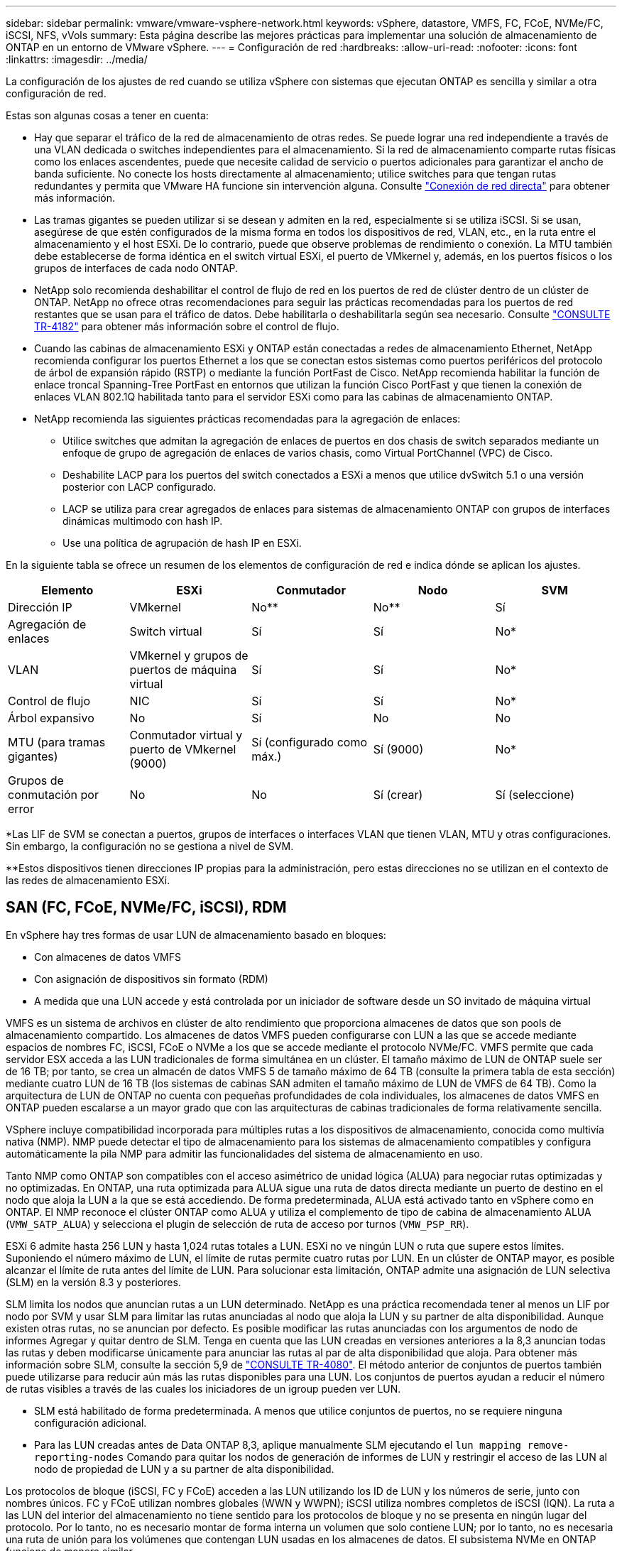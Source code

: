 ---
sidebar: sidebar 
permalink: vmware/vmware-vsphere-network.html 
keywords: vSphere, datastore, VMFS, FC, FCoE, NVMe/FC, iSCSI, NFS, vVols 
summary: Esta página describe las mejores prácticas para implementar una solución de almacenamiento de ONTAP en un entorno de VMware vSphere. 
---
= Configuración de red
:hardbreaks:
:allow-uri-read: 
:nofooter: 
:icons: font
:linkattrs: 
:imagesdir: ../media/


[role="lead"]
La configuración de los ajustes de red cuando se utiliza vSphere con sistemas que ejecutan ONTAP es sencilla y similar a otra configuración de red.

Estas son algunas cosas a tener en cuenta:

* Hay que separar el tráfico de la red de almacenamiento de otras redes. Se puede lograr una red independiente a través de una VLAN dedicada o switches independientes para el almacenamiento. Si la red de almacenamiento comparte rutas físicas como los enlaces ascendentes, puede que necesite calidad de servicio o puertos adicionales para garantizar el ancho de banda suficiente. No conecte los hosts directamente al almacenamiento; utilice switches para que tengan rutas redundantes y permita que VMware HA funcione sin intervención alguna. Consulte link:vmware-vsphere-network.html["Conexión de red directa"] para obtener más información.
* Las tramas gigantes se pueden utilizar si se desean y admiten en la red, especialmente si se utiliza iSCSI. Si se usan, asegúrese de que estén configurados de la misma forma en todos los dispositivos de red, VLAN, etc., en la ruta entre el almacenamiento y el host ESXi. De lo contrario, puede que observe problemas de rendimiento o conexión. La MTU también debe establecerse de forma idéntica en el switch virtual ESXi, el puerto de VMkernel y, además, en los puertos físicos o los grupos de interfaces de cada nodo ONTAP.
* NetApp solo recomienda deshabilitar el control de flujo de red en los puertos de red de clúster dentro de un clúster de ONTAP. NetApp no ofrece otras recomendaciones para seguir las prácticas recomendadas para los puertos de red restantes que se usan para el tráfico de datos. Debe habilitarla o deshabilitarla según sea necesario. Consulte https://www.netapp.com/pdf.html?item=/media/16885-tr-4182pdf.pdf["CONSULTE TR-4182"^] para obtener más información sobre el control de flujo.
* Cuando las cabinas de almacenamiento ESXi y ONTAP están conectadas a redes de almacenamiento Ethernet, NetApp recomienda configurar los puertos Ethernet a los que se conectan estos sistemas como puertos periféricos del protocolo de árbol de expansión rápido (RSTP) o mediante la función PortFast de Cisco. NetApp recomienda habilitar la función de enlace troncal Spanning-Tree PortFast en entornos que utilizan la función Cisco PortFast y que tienen la conexión de enlaces VLAN 802.1Q habilitada tanto para el servidor ESXi como para las cabinas de almacenamiento ONTAP.
* NetApp recomienda las siguientes prácticas recomendadas para la agregación de enlaces:
+
** Utilice switches que admitan la agregación de enlaces de puertos en dos chasis de switch separados mediante un enfoque de grupo de agregación de enlaces de varios chasis, como Virtual PortChannel (VPC) de Cisco.
** Deshabilite LACP para los puertos del switch conectados a ESXi a menos que utilice dvSwitch 5.1 o una versión posterior con LACP configurado.
** LACP se utiliza para crear agregados de enlaces para sistemas de almacenamiento ONTAP con grupos de interfaces dinámicas multimodo con hash IP.
** Use una política de agrupación de hash IP en ESXi.




En la siguiente tabla se ofrece un resumen de los elementos de configuración de red e indica dónde se aplican los ajustes.

|===
| Elemento | ESXi | Conmutador | Nodo | SVM 


| Dirección IP | VMkernel | No** | No** | Sí 


| Agregación de enlaces | Switch virtual | Sí | Sí | No* 


| VLAN | VMkernel y grupos de puertos de máquina virtual | Sí | Sí | No* 


| Control de flujo | NIC | Sí | Sí | No* 


| Árbol expansivo | No | Sí | No | No 


| MTU (para tramas gigantes) | Conmutador virtual y puerto de VMkernel (9000) | Sí (configurado como máx.) | Sí (9000) | No* 


| Grupos de conmutación por error | No | No | Sí (crear) | Sí (seleccione) 
|===
*Las LIF de SVM se conectan a puertos, grupos de interfaces o interfaces VLAN que tienen VLAN, MTU y otras configuraciones. Sin embargo, la configuración no se gestiona a nivel de SVM.

**Estos dispositivos tienen direcciones IP propias para la administración, pero estas direcciones no se utilizan en el contexto de las redes de almacenamiento ESXi.



== SAN (FC, FCoE, NVMe/FC, iSCSI), RDM

En vSphere hay tres formas de usar LUN de almacenamiento basado en bloques:

* Con almacenes de datos VMFS
* Con asignación de dispositivos sin formato (RDM)
* A medida que una LUN accede y está controlada por un iniciador de software desde un SO invitado de máquina virtual


VMFS es un sistema de archivos en clúster de alto rendimiento que proporciona almacenes de datos que son pools de almacenamiento compartido. Los almacenes de datos VMFS pueden configurarse con LUN a las que se accede mediante espacios de nombres FC, iSCSI, FCoE o NVMe a los que se accede mediante el protocolo NVMe/FC. VMFS permite que cada servidor ESX acceda a las LUN tradicionales de forma simultánea en un clúster. El tamaño máximo de LUN de ONTAP suele ser de 16 TB; por tanto, se crea un almacén de datos VMFS 5 de tamaño máximo de 64 TB (consulte la primera tabla de esta sección) mediante cuatro LUN de 16 TB (los sistemas de cabinas SAN admiten el tamaño máximo de LUN de VMFS de 64 TB). Como la arquitectura de LUN de ONTAP no cuenta con pequeñas profundidades de cola individuales, los almacenes de datos VMFS en ONTAP pueden escalarse a un mayor grado que con las arquitecturas de cabinas tradicionales de forma relativamente sencilla.

VSphere incluye compatibilidad incorporada para múltiples rutas a los dispositivos de almacenamiento, conocida como multivía nativa (NMP). NMP puede detectar el tipo de almacenamiento para los sistemas de almacenamiento compatibles y configura automáticamente la pila NMP para admitir las funcionalidades del sistema de almacenamiento en uso.

Tanto NMP como ONTAP son compatibles con el acceso asimétrico de unidad lógica (ALUA) para negociar rutas optimizadas y no optimizadas. En ONTAP, una ruta optimizada para ALUA sigue una ruta de datos directa mediante un puerto de destino en el nodo que aloja la LUN a la que se está accediendo. De forma predeterminada, ALUA está activado tanto en vSphere como en ONTAP. El NMP reconoce el clúster ONTAP como ALUA y utiliza el complemento de tipo de cabina de almacenamiento ALUA (`VMW_SATP_ALUA`) y selecciona el plugin de selección de ruta de acceso por turnos (`VMW_PSP_RR`).

ESXi 6 admite hasta 256 LUN y hasta 1,024 rutas totales a LUN. ESXi no ve ningún LUN o ruta que supere estos límites. Suponiendo el número máximo de LUN, el límite de rutas permite cuatro rutas por LUN. En un clúster de ONTAP mayor, es posible alcanzar el límite de ruta antes del límite de LUN. Para solucionar esta limitación, ONTAP admite una asignación de LUN selectiva (SLM) en la versión 8.3 y posteriores.

SLM limita los nodos que anuncian rutas a un LUN determinado. NetApp es una práctica recomendada tener al menos un LIF por nodo por SVM y usar SLM para limitar las rutas anunciadas al nodo que aloja la LUN y su partner de alta disponibilidad. Aunque existen otras rutas, no se anuncian por defecto. Es posible modificar las rutas anunciadas con los argumentos de nodo de informes Agregar y quitar dentro de SLM. Tenga en cuenta que las LUN creadas en versiones anteriores a la 8,3 anuncian todas las rutas y deben modificarse únicamente para anunciar las rutas al par de alta disponibilidad que aloja. Para obtener más información sobre SLM, consulte la sección 5,9 de https://www.netapp.com/pdf.html?item=/media/10680-tr4080pdf.pdf["CONSULTE TR-4080"^]. El método anterior de conjuntos de puertos también puede utilizarse para reducir aún más las rutas disponibles para una LUN. Los conjuntos de puertos ayudan a reducir el número de rutas visibles a través de las cuales los iniciadores de un igroup pueden ver LUN.

* SLM está habilitado de forma predeterminada. A menos que utilice conjuntos de puertos, no se requiere ninguna configuración adicional.
* Para las LUN creadas antes de Data ONTAP 8,3, aplique manualmente SLM ejecutando el `lun mapping remove-reporting-nodes` Comando para quitar los nodos de generación de informes de LUN y restringir el acceso de las LUN al nodo de propiedad de LUN y a su partner de alta disponibilidad.


Los protocolos de bloque (iSCSI, FC y FCoE) acceden a las LUN utilizando los ID de LUN y los números de serie, junto con nombres únicos. FC y FCoE utilizan nombres globales (WWN y WWPN); iSCSI utiliza nombres completos de iSCSI (IQN). La ruta a las LUN del interior del almacenamiento no tiene sentido para los protocolos de bloque y no se presenta en ningún lugar del protocolo. Por lo tanto, no es necesario montar de forma interna un volumen que solo contiene LUN; por lo tanto, no es necesaria una ruta de unión para los volúmenes que contengan LUN usadas en los almacenes de datos. El subsistema NVMe en ONTAP funciona de manera similar.

Otras prácticas recomendadas a tener en cuenta:

* Asegúrese de que se crea una interfaz lógica (LIF) para cada SVM en cada nodo del clúster de ONTAP para garantizar la máxima disponibilidad y movilidad. La práctica recomendada para SAN de ONTAP es usar dos puertos físicos y LIF por nodo, uno para cada estructura. ALUA se utiliza para analizar las rutas e identificar las rutas activas optimizadas (directas) en comparación con las rutas activas no optimizadas. ALUA se utiliza para FC, FCoE e iSCSI.
* En el caso de las redes iSCSI, utilice varias interfaces de red de VMkernel en distintas subredes de la red con la agrupación de NIC cuando haya varios switches virtuales. También puede utilizar varias NIC físicas conectadas a varios switches físicos para proporcionar alta disponibilidad y mayor rendimiento. En la figura siguiente se proporciona un ejemplo de conectividad multivía. En ONTAP, use un grupo de interfaces de un único modo con varios enlaces a diferentes switches o LACP con grupos de interfaces multimodo para obtener alta disponibilidad y ventajas sobre la agregación de enlaces.
* Si el protocolo de autenticación por desafío mutuo (CHAP) se utiliza en ESXi para la autenticación de destino, también debe configurarse en ONTAP mediante la CLI (`vserver iscsi security create`) O con System Manager (edite Initiator Security en almacenamiento > SVM > SVM Settings > Protocols > iSCSI).
* Utilice las herramientas de ONTAP para VMware vSphere para crear y gestionar LUN y iGroups. El plugin determina automáticamente los WWPN de los servidores y crea iGroups adecuados. También configura las LUN de acuerdo con las prácticas recomendadas y las asigna a los iGroups correctos.
* Use los DMR con cuidado porque pueden ser más difíciles de manejar, y también usan rutas, que son limitadas como se describió anteriormente. Las LUN de ONTAP son compatibles con ambos https://kb.vmware.com/s/article/2009226["modo de compatibilidad físico y virtual"^] RDM.
* Para obtener más información sobre cómo usar NVMe/FC con vSphere 7.0, consulte este tema https://docs.netapp.com/us-en/ontap-sanhost/nvme_esxi_7.html["Guía de configuración de hosts ONTAP NVMe/FC"^] y.. http://www.netapp.com/us/media/tr-4684.pdf["CONSULTE TR-4684"^]. En la siguiente figura, se muestra la conectividad multivía de un host de vSphere a un LUN de ONTAP.


image:vsphere_ontap_image2.png["Conectividad multivía"]



== NFS

VSphere permite a los clientes utilizar cabinas NFS de nivel empresarial para proporcionar acceso simultáneo a los almacenes de datos en todos los nodos de un clúster ESXi. Como hemos mencionado en la sección de almacenes de datos, existen algunas ventajas de facilidad de uso y visibilidad de la eficiencia del almacenamiento al usar NFS con vSphere.

Las siguientes prácticas recomendadas se recomiendan al usar NFS de ONTAP con vSphere:

* Utilice una sola interfaz lógica (LIF) para cada SVM en cada nodo del clúster de ONTAP. Ya no son necesarias las recomendaciones anteriores de una LIF por almacén de datos. Aunque el acceso directo (LIF y almacén de datos en el mismo nodo) es el mejor, no se preocupe por el acceso indirecto, ya que el efecto sobre el rendimiento suele ser mínimo (microsegundos).
* Todas las versiones de VMware vSphere compatibles en la actualidad pueden usar NFS v3 y v4,1. La compatibilidad oficial con nconnect se ha añadido a la actualización 2 de vSphere 8,0 para NFS v3. Para NFS v4,1, vSphere sigue admitiendo el truncado de sesión, la autenticación Kerberos y la autenticación Kerberos con integridad. Es importante tener en cuenta que el trunking de sesión requiere ONTAP 9.14.1 o una versión posterior. Puede obtener más información sobre la función nconnect y cómo mejora el rendimiento en link:https://docs.netapp.com/us-en/netapp-solutions/virtualization/vmware-vsphere8-nfsv3-nconnect.html["NFSv3 Función nConnect con NetApp y VMware"].


Vale la pena señalar que NFSv3 y NFSv4,1 utilizan diferentes mecanismos de bloqueo. NFSv3 utiliza bloqueo del lado del cliente, mientras que NFSv4,1 utiliza bloqueo del lado del servidor. Aunque un volumen ONTAP se puede exportar mediante ambos protocolos, ESXi solo puede montar un almacén de datos a través de un protocolo. Sin embargo, esto no significa que otros hosts ESXi no puedan montar el mismo almacén de datos mediante una versión diferente. Para evitar cualquier problema, es esencial especificar la versión del protocolo que se debe utilizar al montar, asegurándose de que todos los hosts utilicen la misma versión y, por lo tanto, el mismo estilo de bloqueo. Es crucial evitar mezclar versiones de NFS entre hosts. Si es posible, utilice perfiles de host para comprobar el cumplimiento.
** Debido a que no hay una conversión automática del almacén de datos entre NFSv3 y NFSv4,1, cree un nuevo almacén de datos NFSv4,1 y use Storage vMotion para migrar las máquinas virtuales al nuevo almacén de datos.
** Consulte las notas de la tabla de interoperabilidad de NFS v4,1 en la link:https://mysupport.netapp.com/matrix/["Herramienta de matriz de interoperabilidad de NetApp"^] Para los niveles de parches específicos de ESXi que se requieren para soporte.
* Las políticas de exportación NFS se utilizan para controlar el acceso de los hosts vSphere. Puede usar una política con varios volúmenes (almacenes de datos). Con NFSv3, ESXi utiliza el estilo de seguridad sys (UNIX) y requiere la opción de montaje raíz para ejecutar las máquinas virtuales. En ONTAP, esta opción se denomina superusuario y cuando se utiliza la opción superusuario, no es necesario especificar el ID de usuario anónimo. Tenga en cuenta que las reglas de política de exportación con valores diferentes para `-anon` y.. `-allow-suid` Puede causar problemas de detección de SVM con las herramientas de ONTAP. He aquí una política de ejemplo:
** Protocolo de acceso: nfs3
** Client Match Spec: 192.168.42.21
** Regla de acceso RO: Sys
** Regla de acceso RW: Sys
** UID anónimo
** Superusuario: Sys
* Si se utiliza el plugin NFS de NetApp para VMware VAAI, el protocolo debe establecerse como `nfs` cuando se crea o se modifica la regla de política de exportación. El protocolo NFSv4 se requiere para que la copia VAAI se descargue para que funcione y especifique el protocolo como `nfs` Incluye automáticamente tanto las versiones NFSv3 como NFSv4.
* Los volúmenes de almacenes de datos NFS se unen desde el volumen raíz de la SVM; por lo tanto, ESXi también debe tener acceso al volumen raíz para navegar y montar volúmenes de almacenes de datos. La política de exportación del volumen raíz y para cualquier otro volumen en el que esté anidada la unión del volumen de almacenes de datos, debe incluir una regla o reglas para los servidores ESXi que les otorgan acceso de solo lectura. A continuación, se muestra una política de ejemplo para el volumen raíz, que también utiliza el complemento VAAI:
** Protocolo de acceso: nfs (que incluye tanto nfs3 como nfs4)
** Client Match Spec: 192.168.42.21
** Regla de acceso RO: Sys
** Regla de acceso RW: Nunca (mejor seguridad para el volumen raíz)
** UID anónimo
** Superusuario: Sys (también es necesario para el volumen raíz con VAAI)
* Utilice las herramientas de ONTAP para VMware vSphere (la mejor práctica más importante):
** El uso de herramientas de ONTAP para VMware vSphere para aprovisionar almacenes de datos, ya que simplifica la gestión automática de políticas de exportación.
** Al crear almacenes de datos para clústeres de VMware con el complemento, seleccione el clúster en lugar de un único servidor ESX. Esta opción la activa para montar automáticamente el almacén de datos en todos los hosts del clúster.
** Utilice la función de montaje plug-in para aplicar almacenes de datos existentes a nuevos servidores.
** Cuando no utilice las herramientas de ONTAP para VMware vSphere, utilice una única política de exportación para todos los servidores o para cada clúster de servidores donde se necesite un control de acceso adicional.
* Aunque ONTAP ofrece una estructura de espacio de nombres de volúmenes flexible para organizar los volúmenes en un árbol mediante uniones, este enfoque no tiene valor para vSphere. Crea un directorio para cada equipo virtual en la raíz del almacén de datos, independientemente de la jerarquía de espacio de nombres del almacenamiento. Por lo tanto, la práctica recomendada es simplemente montar la ruta de unión para volúmenes para vSphere en el volumen raíz de la SVM, que es la forma en que las herramientas de ONTAP para VMware vSphere aprovisiona almacenes de datos. No tener rutas de unión anidadas también significa que ningún volumen depende de ningún otro volumen que no sea el volumen raíz y que el hecho de desconectar un volumen o destruirlo, incluso intencionalmente, no afecta la ruta a otros volúmenes.
* Un tamaño de bloque de 4K está bien para particiones NTFS en almacenes de datos NFS. En la siguiente figura, se muestra la conectividad de un host vSphere a un almacén de datos NFS de ONTAP.

image:vsphere_ontap_image3.png["Conectividad desde un host de vSphere a un almacén de datos NFS de ONTAP"]

En la siguiente tabla, se enumeran las versiones de NFS y las funciones compatibles.

|===
| Funciones de vSphere | NFSv3 | NFSv4,1 


| VMotion y Storage vMotion | Sí | Sí 


| Alta disponibilidad | Sí | Sí 


| Tolerancia a fallos | Sí | Sí 


| DRS | Sí | Sí 


| Perfiles de host | Sí | Sí 


| DRS de almacenamiento | Sí | No 


| Control de la actividad de I/o de almacenamiento | Sí | No 


| SRM | Sí | No 


| Volúmenes virtuales | Sí | No 


| Aceleración de hardware (VAAI) | Sí | Sí 


| Autenticación Kerberos | No | Sí (mejorada con vSphere 6.5 y versiones posteriores para ser compatible con AES, krb5i) 


| Compatibilidad con accesos múltiples | No | Sí (ONTAP 9.14.1) 
|===


== Conexión de red directa

A veces, los administradores de almacenamiento prefieren simplificar sus infraestructuras eliminando los switches de red de la configuración. Esto puede ser soportado en algunos escenarios.



=== ISCSI y NVMe/TCP

Un host que utilice iSCSI o NVMe/TCP se puede conectar directamente a un sistema de almacenamiento y funcionar normalmente. El motivo son las rutas. Las conexiones directas a dos controladoras de almacenamiento diferentes dan como resultado dos rutas independientes para el flujo de datos. La pérdida de una ruta, un puerto o una controladora no impide que se utilice la otra ruta.



=== NFS

Se puede utilizar el almacenamiento NFS conectado directamente, pero con una limitación considerable: El fallo no funcionará si no se realiza una ejecución significativa de secuencias de comandos, que sería responsabilidad del cliente.

El motivo por el que la recuperación tras fallos sin interrupciones se complica gracias al almacenamiento NFS de conexión directa es el enrutamiento que se produce en el sistema operativo local. Por ejemplo, supongamos que un host tiene una dirección IP de 192.168.1.1/24 y está directamente conectado a una controladora ONTAP con la dirección IP 192.168.1.50/24. Durante la conmutación al nodo de respaldo, esa dirección 192.168.1.50 puede conmutar al nodo de respaldo a la otra controladora y estará disponible para el host, pero ¿cómo detecta el host su presencia? La dirección 192.168.1.1 original todavía existe en la NIC host que ya no se conecta a un sistema operativo. El tráfico destinado a 192.168.1.50 seguiría enviándose a un puerto de red inoperable.

La segunda NIC del SO podría configurarse como 19 2.168.1.2 y sería capaz de comunicarse con la dirección fallida en 192.168.1.50, pero las tablas de enrutamiento locales tendrían un valor predeterminado de usar una dirección *y solo una* para comunicarse con la subred 192.168.1.0/24. Un administrador de sistema podría crear un marco de scripting que detectara una conexión de red fallida y alterara las tablas de enrutamiento locales o activara o desactivara las interfaces. El procedimiento exacto dependerá del sistema operativo en uso.

En la práctica, los clientes de NetApp disponen de NFS conectado directamente, pero normalmente solo para cargas de trabajo en las que se pueden pausar I/O durante las recuperaciones tras fallos. Cuando se utilizan montajes duros, no debe haber ningún error de E/S durante dichas pausas. El I/O se debe bloquear hasta que los servicios se restauren, ya sea mediante una conmutación de retorno tras recuperación o intervención manual para mover las direcciones IP entre las NIC del host.



=== Conexión directa FC

No es posible conectar directamente un host a un sistema de almacenamiento ONTAP mediante el protocolo FC. La razón es el uso de NPIV. El WWN que identifica un puerto ONTAP FC con la red de FC utiliza un tipo de virtualización denominado NPIV. Cualquier dispositivo conectado a un sistema ONTAP debe poder reconocer un WWN de NPIV. No hay proveedores de HBA actuales que ofrezcan un HBA que se pueda instalar en un host que admita un destino NPIV.
